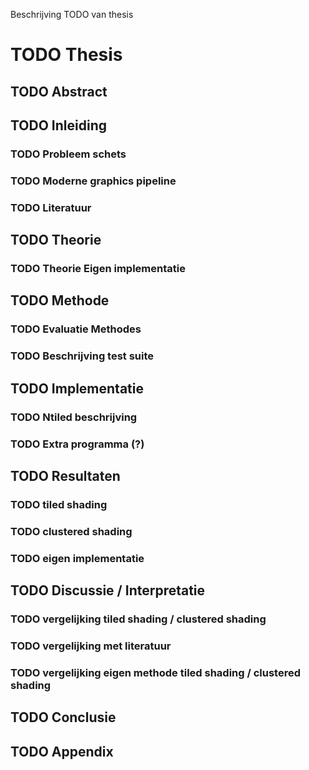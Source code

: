 Beschrijving TODO van thesis

* TODO Thesis
** TODO Abstract
** TODO Inleiding
*** TODO Probleem schets
*** TODO Moderne graphics pipeline
*** TODO Literatuur
** TODO Theorie
*** TODO Theorie Eigen implementatie
** TODO Methode
*** TODO Evaluatie Methodes
*** TODO Beschrijving test suite
** TODO Implementatie
*** TODO Ntiled beschrijving
*** TODO Extra programma (?)
** TODO Resultaten
*** TODO tiled shading
*** TODO clustered shading
*** TODO eigen implementatie
** TODO Discussie / Interpretatie
*** TODO vergelijking tiled shading / clustered shading
*** TODO vergelijking met literatuur
*** TODO vergelijking eigen methode tiled shading / clustered shading
** TODO Conclusie
** TODO Appendix
